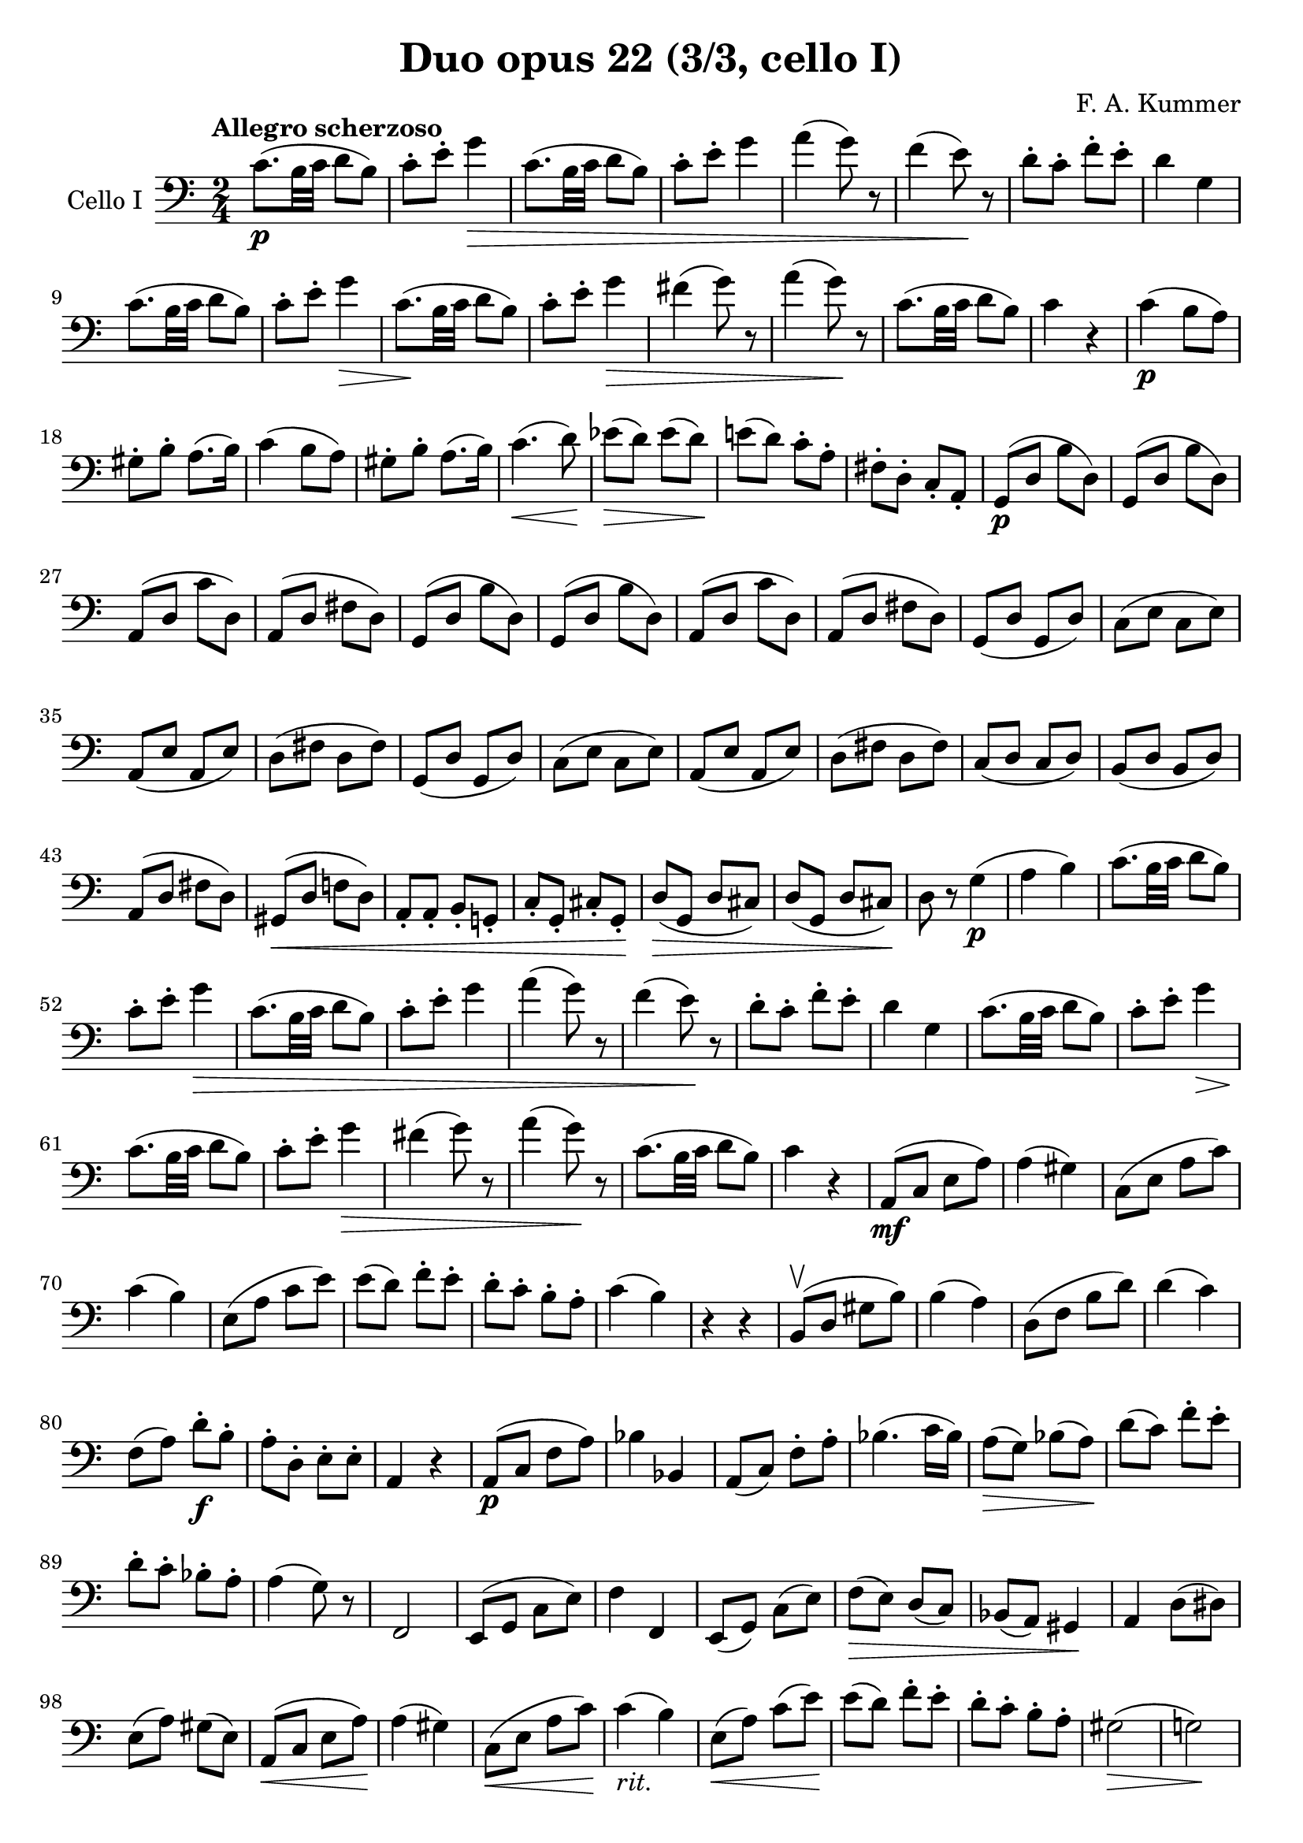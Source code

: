 #(set-global-staff-size 21)

\version "2.18.2"

\header {
  title    = "Duo opus 22 (3/3, cello I)"
  composer = "F. A. Kummer"
  tagline  = ""
}

\language "italiano"

allongerTrois = \markup {
  \center-column {
    \combine
    \draw-line #'(-6 . 0)
    \arrow-head #X #RIGHT ##f
  }
}

allongerDeux = \markup {
  \center-column {
    \combine
    \draw-line #'(-4 . 0)
    \arrow-head #X #RIGHT ##f
  }
}

allongerUne = \markup {
  \center-column {
    \combine
    \draw-line #'(-2 . 0)
    \arrow-head #X #RIGHT ##f
  }
}

retenir = \markup {
  \center-column {
    \concat {
      \arrow-head #X #LEFT ##f
      \hspace #-1
      \draw-line #'(-4 . 0)
    }
  }
}

retenirAppuyer = \markup {
  \center-column {
    \concat {
      \arrow-head #X #LEFT ##f
      \hspace #-1
      \override #'(thickness . 3)
      \draw-line #'(-4 . 0)
    }
  }
}

extup = \markup {
  \center-column {
    \arrow-head #Y #UP ##t
  }
}

extdown = \markup {
  \center-column {
    \arrow-head #Y #DOWN ##t
  }
}

extover = \markup {
  \center-column {
    \beam #0.75 #0 #0.75
  }
}

\score {
  \new Staff
  \with {instrumentName = #"Cello I"}
  {
    \override Hairpin.to-barline = ##f
    \tempo "Allegro scherzoso"
    \time 2/4
    \key do \major
    \clef bass

    do'8.\p(si32 do'32 re'8 si8)                                       % 1
    do'8-. mi'8-. sol'4\>                                              % 2
    do'8.(si32 do'32 re'8 si8)                                         % 3
    do'8-. mi'8-. sol'4                                                % 4
    la'4(sol'8) r8                                                     % 5
    fa'4(mi'8)\! r8                                                    % 6
    re'8-. do'8-. fa'8-. mi'8-.                                        % 7
    re'4 sol4                                                          % 8
    do'8.(si32 do'32 re'8 si8)                                         % 9
    do'8-. mi'8-. sol'4\>                                              % 10
    do'8.\!(si32 do'32 re'8 si8)                                       % 11
    do'8-. mi'8-. sol'4\>                                              % 12
    fad'4(sol'8) r8                                                    % 13
    la'4(sol'8)\! r8                                                   % 14
    do'8.\!(si32 do'32 re'8 si8)                                       % 15
    do'4 r4                                                            % 16
    do'4\p(si8 la8)                                                    % 17
    sold8-. si8-. la8.(si16)                                           % 18
    do'4(si8 la8)                                                      % 19
    sold8-. si8-. la8.(si16)                                           % 20
    do'4.\<(re'8)\!                                                    % 21
    mib'8\>(re'8) mib'8(re'8)\!                                        % 22
    mi'!8(re'8) do'8-. la8-.                                           % 23
    fad8-. re8-. do8-. la,8-.                                          % 24
    sol,8\p(re8 si8 re8)                                               % 25
    sol,8(re8 si8 re8)                                                 % 26
    la,8(re8 do'8 re8)                                                 % 27
    la,8(re8 fad8 re8)                                                 % 28
    sol,8(re8 si8 re8)                                                 % 29
    sol,8(re8 si8 re8)                                                 % 30
    la,8(re8 do'8 re8)                                                 % 31
    la,8(re8 fad8 re8)                                                 % 32
    sol,8(re8 sol,8 re8)                                               % 33
    do8(mi8 do8 mi8)                                                   % 34
    la,8(mi8 la,8 mi8)                                                 % 35
    re8(fad8 re8 fad8)                                                 % 36
    sol,8(re8 sol,8 re8)                                               % 37
    do8(mi8 do8 mi8)                                                   % 38
    la,8(mi8 la,8 mi8)                                                 % 39
    re8(fad8 re8 fad8)                                                 % 40
    do8(re8 do8 re8)                                                   % 41
    si,8(re8 si,8 re8)                                                 % 42
    la,8(re8 fad8 re8)                                                 % 43
    sold,8\<(re8 fa!8 re8)                                             % 44
    la,8-. la,8-. si,8-. sol,!8-.                                      % 45
    do8-. sol,8-. dod8-. sol,8-.\!                                     % 46
    re8\>(sol,8 re8 dod8)                                              % 47
    re8(sol,8 re8 dod8)\!                                              % 48
    re8 r8 sol4\p(                                                     % 49
    la4 si4)                                                           % 50
    do'8.(si32 do'32 re'8 si8)                                         % 51
    do'8-. mi'8-. sol'4\>                                              % 52
    do'8.(si32 do'32 re'8 si8)                                         % 53
    do'8-. mi'8-. sol'4                                                % 54
    la'4(sol'8) r8                                                     % 55
    fa'4(mi'8)\! r8                                                    % 56
    re'8-. do'8-. fa'8-. mi'8-.                                        % 57
    re'4 sol4                                                          % 58
    do'8.(si32 do'32 re'8 si8)                                         % 59
    do'8-. mi'8-. sol'4\>                                              % 60
    do'8.\!(si32 do'32 re'8 si8)                                       % 61
    do'8-. mi'8-. sol'4\>                                              % 62
    fad'4(sol'8) r8                                                    % 63
    la'4(sol'8)\! r8                                                   % 64
    do'8.\!(si32 do'32 re'8 si8)                                       % 65
    do'4 r4                                                            % 66
    la,8\mf(do8 mi8 la8)                                               % 67
    la4(sold4)                                                         % 68
    do8(mi8 la8 do'8)                                                  % 69
    do'4(si4)                                                          % 70
    mi8(la8 do'8 mi'8)                                                 % 71
    mi'8(re'8) fa'8-. mi'8-.                                           % 72
    re'8-. do'8-. si8-. la8-.                                          % 73
    do'4(si4)                                                          % 74
    r4 r4                                                              % 75
    si,8\upbow(re8 sold8 si8)                                          % 76
    si4(la4)                                                           % 77
    re8(fa8 si8 re'8)                                                  % 78
    re'4(do'4)                                                         % 79
    fa8(la8) re'8\f-. si8-.                                            % 80
    la8-. re8-. mi8-. mi8-.                                            % 81
    la,4 r4                                                            % 82
    la,8\p(do8 fa8 la8)                                                % 83
    sib4 sib,4                                                         % 84
    la,8(do8) fa8-. la8-.                                              % 85
    sib4.(do'16 sib16)                                                 % 86
    la8\>(sol8) sib8(la8)\!                                            % 87
    re'8(do'8) fa'8-. mi'8-.                                           % 88
    re'8-. do'8-. sib8-. la8-.                                         % 89
    la4(sol8) r8                                                       % 90
    fa,2                                                               % 91
    mi,8(sol,8 do8 mi8)                                                % 92
    fa4 fa,4                                                           % 93
    mi,8(sol,8) do8(mi8)                                               % 94
    fa8\>(mi8) re8(do8)                                                % 95
    sib,8(la,8) sold,4\!                                               % 96
    la,4 re8(red8)                                                     % 97
    mi8(la8) sold8(mi8)                                                % 98
    la,8\<(do8 mi8 la8)\!                                              % 99
    la4(sold4)                                                         % 100
    do8\<(mi8 la8 do'8)\!                                              % 101
    do'4_\markup{\italic "rit."}(si4)                                  % 102
    mi8\<(la8) do'8(mi'8)\!                                            % 103
    mi'8(re'8) fa'8-. mi'8-.                                           % 104
    re'8-. do'8-. si8-. la8-.                                          % 105
    sold2\>(                                                           % 106
    sol!2)\!                                                           % 107
    do'8.\p(si32 do'32 re'8 si8)                                       % 108
    do'8-. mi'8-. sol'4\>                                              % 109
    do'8.(si32 do'32 re'8 si8)                                         % 110
    do'8-. mi'8-. sol'4                                                % 111
    fad'4(sol'8)\! r8                                                  % 112
    la'4(sol'8) mi'8-.                                                 % 113
    do'8.(si32 do'32 re'8 si8)                                         % 114
    \bar "||"
    do'8_\markup{\italic "a tempo"}
    mi16(fa16) sol16-. la16-. si16-. do'16-.                           % 115
    do'16(si16) re'16-. do'16-. si16(la16) sol16-. fa16-.              % 116
    mi8-. mi16(fa16) sol16-. la16-. si16-. do'16-.                     % 117
    do'16(si16) re'16-. do'16-. si16(la16) sol16-. fa16-.              % 118
    mi16(re16 mi16 fa16 sol16 la16 si16 do'16)                         % 119
    re'16(do'16 si16 la16 sol16 fa16 mi16 re16)                        % 120
    mi16(fa16 sol16 la16 si16 do'16 re'16 mi'16)                       % 121
    fa'16(mi'16 re'16 do'16 si16 la16 sol16 fa16)                      % 122
    sol16\<(la16 si16 do'16 re'16 mi'16 fa'16 sol'16)\!                % 123
    la'2\>                                                             % 124
    sol'8\f\!-. mi'8-. do'8-. sol8-.                                   % 125
    mi8-. do8-. sol,8-. <<re8 si8-.>>                                  % 126
    do8\p(sol,8 do,8 sol,8)                                            % 127
    re,8(sol,8 re,8 sol,8)                                             % 128
    do,8(sol,8 do,8 sol,8)                                             % 129
    re,8(sol,8 re,8 sol,8)                                             % 130
    do,16(sol,16 do16 re16 mi16 fa16 sol16 la16)                       % 131
    si16(la16 sol16 fa16 mi16 re16 do16 si,16)                         % 132
    do16(re16 mi16 fa16 sol16 la16 si16 do'16)                         % 133
    re'16(do'16 si16 la16 sol16 fa16 mi16 re16)                        % 134
    mi16\<(fa16 sol16 la16 si16 do'16 re'16 mi'16)\!                   % 135
    fa'2\>                                                             % 136
    mi'8\f\!-. do'8-. sol8-. mi8-.                                     % 137
    do8 r8 sol8 r8                                                     % 138
    do'8.\p(si32 do'32 re'8 si8)                                       % 139
    do'8-.(mi'8-.) sol'4(                                              % 140
    fad'8 fa'8) mi'4                                                   % 141
    mi'8(re'8) do'8(si8)                                               % 142
    do'8.\p(si32 do'32 re'8 si8)                                       % 143
    do'8-.(mi'8-.) sol'4(                                              % 144
    fad'8 fa'8) mi'4                                                   % 145
    mi'8(re'8) do'8(si8)                                               % 146
    do'8.(si32 do'32 re'8 si8)                                         % 147
    do'8.(si32 do'32 re'8 si8)                                         % 148
    do'8-.\f sol,8-. do8-. mi8-.                                       % 149
    sol8-. do'8-. mi'8-. sol'8-.                                       % 150
    mi'8 r8 <<mi8.( do'8.>><<mi16) do'16-.>>                           % 151
    <<mi4 do'4>> r4                                                    % 152
    \bar "|."
  }
}